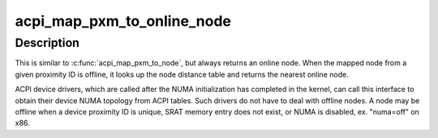 .. -*- coding: utf-8; mode: rst -*-
.. src-file: drivers/acpi/numa.c

.. _`acpi_map_pxm_to_online_node`:

acpi_map_pxm_to_online_node
===========================

.. c:function:: int acpi_map_pxm_to_online_node(int pxm)

    Map proximity ID to online node

    :param int pxm:
        ACPI proximity ID

.. _`acpi_map_pxm_to_online_node.description`:

Description
-----------

This is similar to \ :c:func:`acpi_map_pxm_to_node`\ , but always returns an online
node.  When the mapped node from a given proximity ID is offline, it
looks up the node distance table and returns the nearest online node.

ACPI device drivers, which are called after the NUMA initialization has
completed in the kernel, can call this interface to obtain their device
NUMA topology from ACPI tables.  Such drivers do not have to deal with
offline nodes.  A node may be offline when a device proximity ID is
unique, SRAT memory entry does not exist, or NUMA is disabled, ex.
"numa=off" on x86.

.. This file was automatic generated / don't edit.

